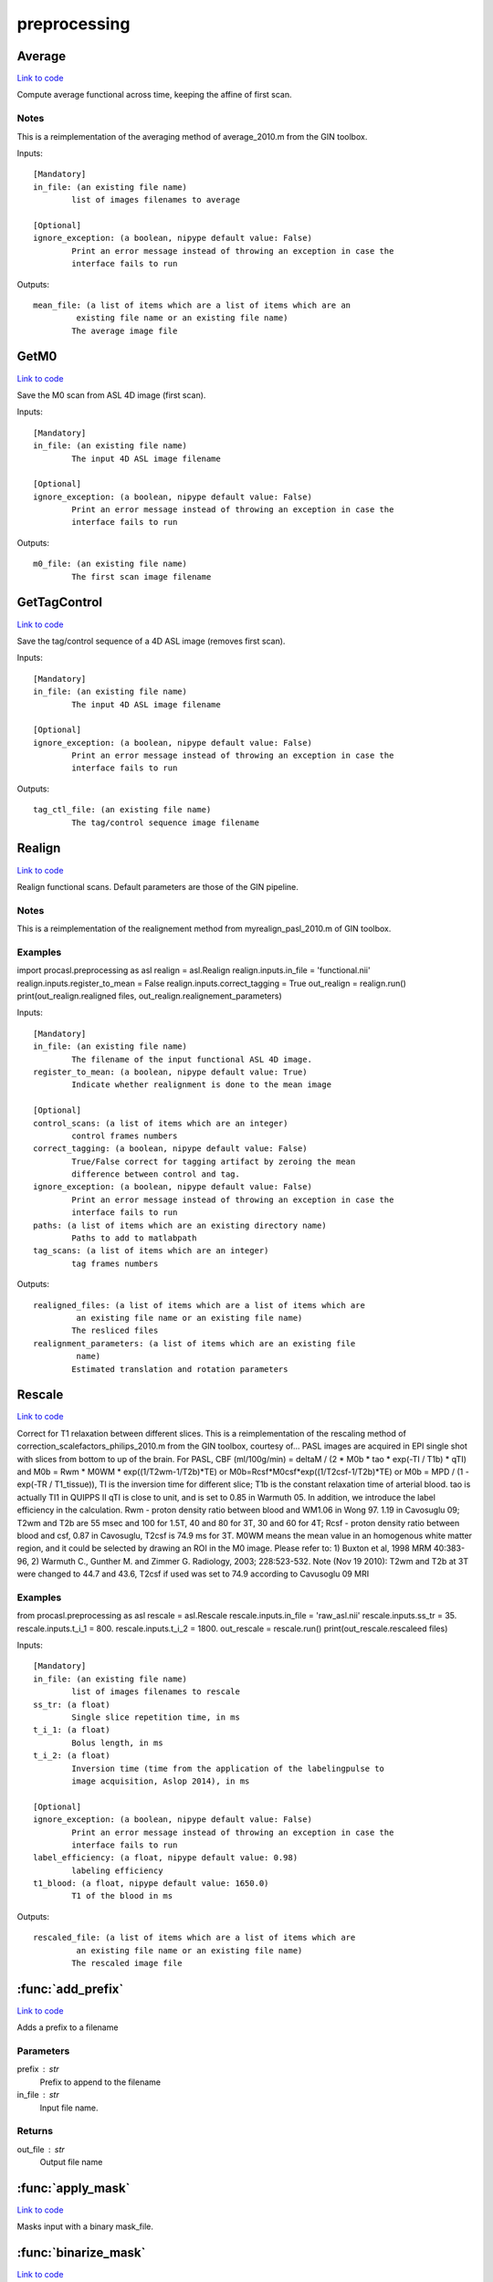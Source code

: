 .. AUTO-GENERATED FILE -- DO NOT EDIT!

preprocessing
=============


.. _procasl.preprocessing.Average:


.. index:: Average

Average
-------

`Link to code <None>`__

Compute average functional across time, keeping the affine of
first scan.

Notes
~~~~~
This is a reimplementation of the averaging method of
average_2010.m from the GIN toolbox.

Inputs::

        [Mandatory]
        in_file: (an existing file name)
                list of images filenames to average

        [Optional]
        ignore_exception: (a boolean, nipype default value: False)
                Print an error message instead of throwing an exception in case the
                interface fails to run

Outputs::

        mean_file: (a list of items which are a list of items which are an
                 existing file name or an existing file name)
                The average image file

.. _procasl.preprocessing.GetM0:


.. index:: GetM0

GetM0
-----

`Link to code <None>`__

Save the M0 scan from ASL 4D image (first scan).

Inputs::

        [Mandatory]
        in_file: (an existing file name)
                The input 4D ASL image filename

        [Optional]
        ignore_exception: (a boolean, nipype default value: False)
                Print an error message instead of throwing an exception in case the
                interface fails to run

Outputs::

        m0_file: (an existing file name)
                The first scan image filename

.. _procasl.preprocessing.GetTagControl:


.. index:: GetTagControl

GetTagControl
-------------

`Link to code <None>`__

Save the tag/control sequence of a 4D ASL image (removes first scan).

Inputs::

        [Mandatory]
        in_file: (an existing file name)
                The input 4D ASL image filename

        [Optional]
        ignore_exception: (a boolean, nipype default value: False)
                Print an error message instead of throwing an exception in case the
                interface fails to run

Outputs::

        tag_ctl_file: (an existing file name)
                The tag/control sequence image filename

.. _procasl.preprocessing.Realign:


.. index:: Realign

Realign
-------

`Link to code <None>`__

Realign functional scans. Default parameters are those of the GIN
pipeline.

Notes
~~~~~
This is a reimplementation of the realignement method from
myrealign_pasl_2010.m of GIN toolbox.

Examples
~~~~~~~~
import procasl.preprocessing as asl
realign = asl.Realign
realign.inputs.in_file = 'functional.nii'
realign.inputs.register_to_mean = False
realign.inputs.correct_tagging = True
out_realign = realign.run()
print(out_realign.realigned files, out_realign.realignement_parameters)

Inputs::

        [Mandatory]
        in_file: (an existing file name)
                The filename of the input functional ASL 4D image.
        register_to_mean: (a boolean, nipype default value: True)
                Indicate whether realignment is done to the mean image

        [Optional]
        control_scans: (a list of items which are an integer)
                control frames numbers
        correct_tagging: (a boolean, nipype default value: False)
                True/False correct for tagging artifact by zeroing the mean
                difference between control and tag.
        ignore_exception: (a boolean, nipype default value: False)
                Print an error message instead of throwing an exception in case the
                interface fails to run
        paths: (a list of items which are an existing directory name)
                Paths to add to matlabpath
        tag_scans: (a list of items which are an integer)
                tag frames numbers

Outputs::

        realigned_files: (a list of items which are a list of items which are
                 an existing file name or an existing file name)
                The resliced files
        realignment_parameters: (a list of items which are an existing file
                 name)
                Estimated translation and rotation parameters

.. _procasl.preprocessing.Rescale:


.. index:: Rescale

Rescale
-------

`Link to code <None>`__

Correct for T1 relaxation between different slices. This is a
reimplementation of the rescaling method of
correction_scalefactors_philips_2010.m from the GIN toolbox,
courtesy of...
PASL images are acquired in EPI single shot with slices from
bottom to up of the brain.
For PASL,
CBF (ml/100g/min) = deltaM / (2 * M0b * tao * exp(-TI / T1b) * qTI)
and
M0b = Rwm * M0WM * exp((1/T2wm-1/T2b)*TE)
or M0b=Rcsf*M0csf*exp((1/T2csf-1/T2b)*TE)
or M0b = MPD / (1 - exp(-TR / T1_tissue)),
TI is the inversion time for different slice;
T1b is the constant relaxation time of arterial blood.
tao is actually TI1 in QUIPPS II
qTI is close to unit, and is set to 0.85 in Warmuth 05. In addition, we
introduce the label efficiency in the calculation.
Rwm  - proton density ratio between blood and WM1.06 in Wong 97. 1.19 in
Cavosuglu 09; T2wm and T2b are 55 msec and 100 for 1.5T, 40 and 80 for 3T,
30 and 60 for 4T;
Rcsf - proton density ratio between blood and csf, 0.87 in Cavosuglu,
T2csf is 74.9 ms for 3T.
M0WM means the mean value in an homogenous white matter region, and it
could be selected by drawing an ROI in the M0 image.
Please refer to: 1) Buxton et al, 1998 MRM 40:383-96, 2) Warmuth C.,
Gunther M. and Zimmer G. Radiology, 2003; 228:523-532.
Note (Nov 19 2010): T2wm and T2b at 3T were changed to 44.7 and 43.6,
T2csf if used was set to 74.9 according to Cavusoglu 09 MRI

Examples
~~~~~~~~
from procasl.preprocessing as asl
rescale = asl.Rescale
rescale.inputs.in_file = 'raw_asl.nii'
rescale.inputs.ss_tr = 35.
rescale.inputs.t_i_1 = 800.
rescale.inputs.t_i_2 = 1800.
out_rescale = rescale.run()
print(out_rescale.rescaleed files)

Inputs::

        [Mandatory]
        in_file: (an existing file name)
                list of images filenames to rescale
        ss_tr: (a float)
                Single slice repetition time, in ms
        t_i_1: (a float)
                Bolus length, in ms
        t_i_2: (a float)
                Inversion time (time from the application of the labelingpulse to
                image acquisition, Aslop 2014), in ms

        [Optional]
        ignore_exception: (a boolean, nipype default value: False)
                Print an error message instead of throwing an exception in case the
                interface fails to run
        label_efficiency: (a float, nipype default value: 0.98)
                labeling efficiency
        t1_blood: (a float, nipype default value: 1650.0)
                T1 of the blood in ms

Outputs::

        rescaled_file: (a list of items which are a list of items which are
                 an existing file name or an existing file name)
                The rescaled image file

.. module:: procasl.preprocessing


.. _procasl.preprocessing.add_prefix:

:func:`add_prefix`
------------------

`Link to code <None>`__



Adds a prefix to a filename

Parameters
~~~~~~~~~~
prefix : str
    Prefix to append to the filename

in_file : str
    Input file name.

Returns
~~~~~~~
out_file : str
    Output file name


.. _procasl.preprocessing.apply_mask:

:func:`apply_mask`
------------------

`Link to code <None>`__



Masks input with a binary mask_file.


.. _procasl.preprocessing.binarize_mask:

:func:`binarize_mask`
---------------------

`Link to code <None>`__






.. _procasl.preprocessing.compute_brain_mask:

:func:`compute_brain_mask`
--------------------------

`Link to code <None>`__



Computes binary brain mask using FSL BET.


.. _procasl.preprocessing.compute_mask:

:func:`compute_mask`
--------------------

`Link to code <None>`__



Compute a brain mask from a 4D or a3D image.


.. _procasl.preprocessing.get_scans_number:

:func:`get_scans_number`
------------------------

`Link to code <None>`__



Return the number of scans for a 4D image.


.. _procasl.preprocessing.save_first_scan:

:func:`save_first_scan`
-----------------------

`Link to code <None>`__






.. _procasl.preprocessing.select_scans:

:func:`select_scans`
--------------------

`Link to code <None>`__



Save a selected scan volumes from a 4D image.

